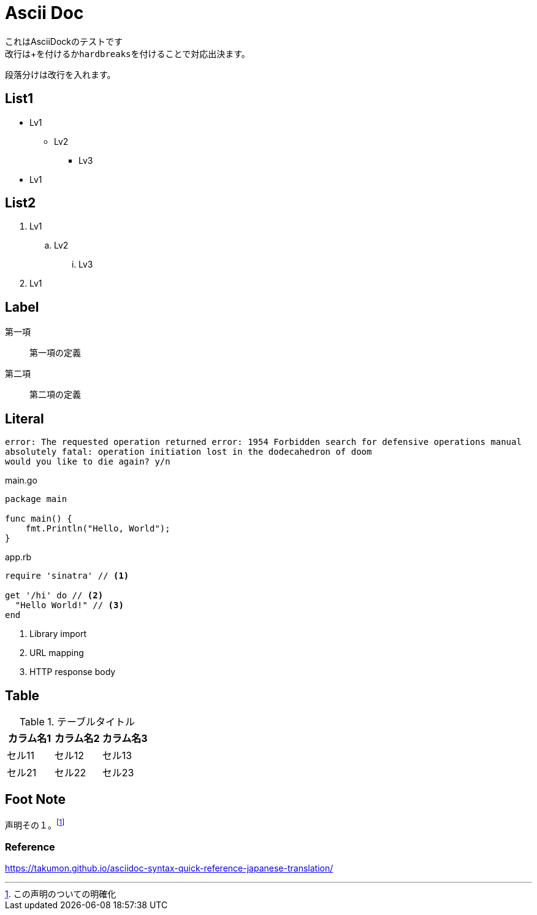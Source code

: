 = Ascii Doc

[%hardbreaks]
これはAsciiDockのテストです
改行は+を付けるか``hardbreaks``を付けることで対応出決ます。

段落分けは改行を入れます。

== List1

* Lv1
** Lv2
*** Lv3
* Lv1

== List2

. Lv1
.. Lv2
... Lv3
. Lv1

== Label

第一項::
第一項の定義
第二項::
第二項の定義

== Literal

....
error: The requested operation returned error: 1954 Forbidden search for defensive operations manual
absolutely fatal: operation initiation lost in the dodecahedron of doom
would you like to die again? y/n
....

[source,go]
.main.go
----
package main

func main() {
    fmt.Println("Hello, World");
}
----

[source,ruby]
.app.rb
----
require 'sinatra' // <1>

get '/hi' do // <2>
  "Hello World!" // <3>
end
----
<1> Library import
<2> URL mapping
<3> HTTP response body

== Table

.テーブルタイトル
|===
|カラム名1 |カラム名2 |カラム名3 

|セル11
|セル12
|セル13

|セル21
|セル22
|セル23
|===

== Foot Note

声明その１。footnote:[この声明のついての明確化]

=== Reference

https://takumon.github.io/asciidoc-syntax-quick-reference-japanese-translation/
